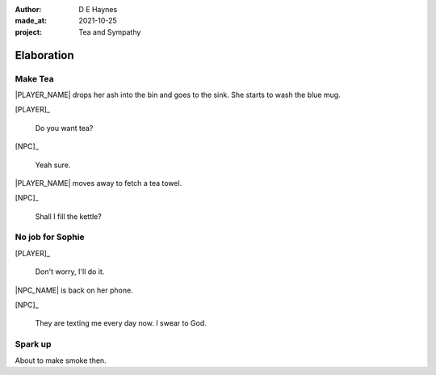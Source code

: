:author:    D E Haynes
:made_at:   2021-10-25
:project:   Tea and Sympathy

.. entity:: PLAYER
   :types:  tas.types.Character
   :states: tas.types.Motivation.player

.. entity:: NPC
   :types:  tas.types.Character
   :states: tas.types.Motivation.acting

.. entity:: GESTURE
   :types:  tas.world.Gesture
   :states: tas.world.Fruition.elaboration

.. entity:: MUG
   :types:  tas.types.Container
   :states: tas.types.Location.inventory

.. entity:: DRAMA
   :types:  tas.drama.Sympathy
   :states: tas.types.Journey.ordeal
            tas.types.Operation.prompt

.. entity:: SETTINGS
   :types:  balladeer.Settings

Elaboration
===========

Make Tea
--------

.. condition:: GESTURE.label (\w*\W+tea)
.. condition:: DRAMA.history[0].name do_propose

|PLAYER_NAME| drops her ash into the bin and goes to the sink.
She starts to wash the blue mug.

[PLAYER]_

    Do you want tea?

[NPC]_

    Yeah sure.

|PLAYER_NAME| moves away to fetch a tea towel.

.. Sophie suggests something.

[NPC]_

    Shall I fill the kettle?

.. property:: GESTURE.state tas.world.Fruition.discussion

No job for Sophie
-----------------

.. condition:: GESTURE.label (\w*\W+tea)
.. condition:: DRAMA.history[0].name do_counter

[PLAYER]_

    Don't worry, I'll do it.

|NPC_NAME| is back on her phone.

[NPC]_

    They are texting me every day now. I swear to God.

.. memory::  1
   :subject: PLAYER
   :object:  NPC

   |NPC_NAME| offers to help with the tea.
   |PLAYER_NAME| would rather she stays out of the way.

.. property:: GESTURE.state tas.world.Fruition.construction

Spark up
--------

.. condition:: GESTURE.label (\w*\W+cig)

About to make smoke then.

.. Sophie getting uncomfortable. She doesn't like smoke (cancelled).

.. |NPC_NAME| property:: NPC.name
.. |PLAYER_NAME| property:: PLAYER.name
